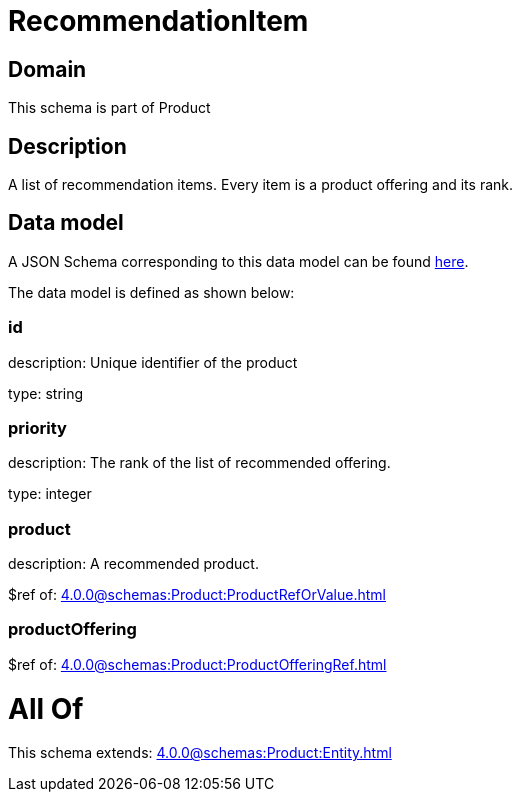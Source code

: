 = RecommendationItem

[#domain]
== Domain

This schema is part of Product

[#description]
== Description

A list of recommendation items. Every item is a product offering and its rank.


[#data_model]
== Data model

A JSON Schema corresponding to this data model can be found https://tmforum.org[here].

The data model is defined as shown below:


=== id
description: Unique identifier of the product

type: string


=== priority
description: The rank of the list of recommended offering.

type: integer


=== product
description: A recommended product.

$ref of: xref:4.0.0@schemas:Product:ProductRefOrValue.adoc[]


=== productOffering
$ref of: xref:4.0.0@schemas:Product:ProductOfferingRef.adoc[]


= All Of 
This schema extends: xref:4.0.0@schemas:Product:Entity.adoc[]
